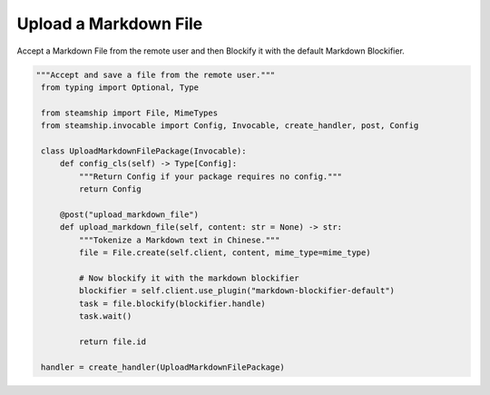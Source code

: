 Upload a Markdown File
~~~~~~~~~~~~~~~~~~~~~~

Accept a Markdown File from the remote user and then Blockify it with the default Markdown Blockifier.

.. code-block:: python

   """Accept and save a file from the remote user."""
    from typing import Optional, Type

    from steamship import File, MimeTypes
    from steamship.invocable import Config, Invocable, create_handler, post, Config

    class UploadMarkdownFilePackage(Invocable):
        def config_cls(self) -> Type[Config]:
            """Return Config if your package requires no config."""
            return Config

        @post("upload_markdown_file")
        def upload_markdown_file(self, content: str = None) -> str:
            """Tokenize a Markdown text in Chinese."""
            file = File.create(self.client, content, mime_type=mime_type)

            # Now blockify it with the markdown blockifier
            blockifier = self.client.use_plugin("markdown-blockifier-default")
            task = file.blockify(blockifier.handle)
            task.wait()

            return file.id

    handler = create_handler(UploadMarkdownFilePackage)

